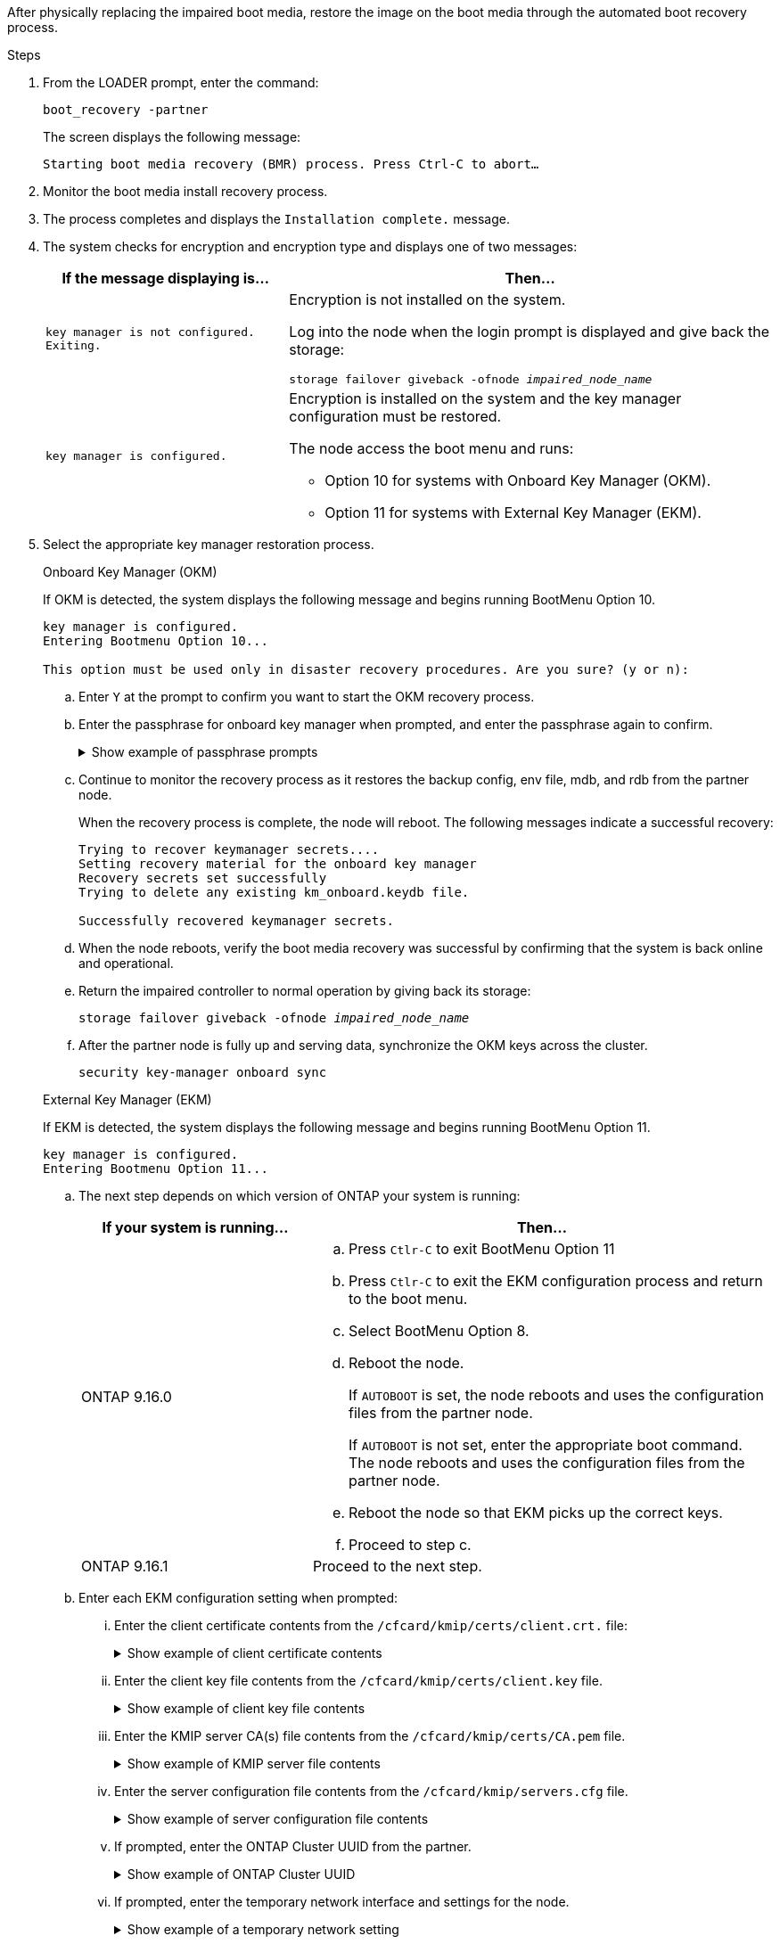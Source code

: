 After physically replacing the impaired boot media, restore the image on the boot media through the automated boot recovery process.

.Steps

. From the LOADER prompt, enter the command:
+
`boot_recovery -partner`
+
The screen displays the following message:
+
`Starting boot media recovery (BMR) process. Press Ctrl-C to abort…`

. Monitor the boot media install recovery process.

. The process completes and displays the `Installation complete.` message.  

. The system checks for encryption and encryption type and displays one of two messages: 

+
[options="header" cols="1,2"]
|===
| If the message displaying is...| Then...
a|
`key manager is not configured. Exiting.` 
a|
Encryption is not installed on the system. 

Log into the node when the login prompt is displayed and give back the storage:

`storage failover giveback -ofnode _impaired_node_name_`

a|

`key manager is configured.` 
a|
Encryption is installed on the system and the key manager configuration must be restored.

The node access the boot menu and runs:

* Option 10 for systems with Onboard Key Manager (OKM).
* Option 11 for systems with External Key Manager (EKM). 

|===

. Select the appropriate key manager restoration process.

+

// start tabbed area

+

[role="tabbed-block"]
====

.Onboard Key Manager (OKM)
--
If OKM is detected, the system displays the following message and begins running BootMenu Option 10.  
....
key manager is configured.
Entering Bootmenu Option 10...
 
This option must be used only in disaster recovery procedures. Are you sure? (y or n):
....

.. Enter `Y` at the prompt to confirm you want to start the OKM recovery process.

.. Enter the passphrase for onboard key manager when prompted, and enter the passphrase again to confirm.
+
.Show example of passphrase prompts
[%collapsible]

=====
....
Enter the passphrase for onboard key management:
Enter the passphrase again to confirm:
Enter the backup data:
TmV0QXBwIEtleSBCbG9iAAECAAAEAAAAcAEAAAAAAAA3yR6UAAAAACEAAAAAAAAA
QAAAAAAAAACJz1u2AAAAAPX84XY5AU0p4Jcb9t8wiwOZoqyJPJ4L6/j5FHJ9yj/w
RVDO1sZB1E4HO79/zYc82nBwtiHaSPWCbkCrMWuQQDsiAAAAAAAAACgAAAAAAAAA
3WTh7gAAAAAAAAAAAAAAAAIAAAAAAAgAZJEIWvdeHr5RCAvHGclo+wAAAAAAAAAA
IgAAAAAAAAAoAAAAAAAAAEOTcR0AAAAAAAAAAAAAAAACAAAAAAAJAGr3tJA/LRzU
QRHwv+1aWvAAAAAAAAAAACQAAAAAAAAAgAAAAAAAAABHVFpxAAAAAHUgdVq0EKNp
.
.
.
.
....
=====

+
.. Continue to monitor the recovery process as it restores the backup config, env file, mdb, and rdb from the partner node.
+
When the recovery process is complete, the node will reboot. The following messages indicate a successful recovery:
+

....
Trying to recover keymanager secrets.... 
Setting recovery material for the onboard key manager 
Recovery secrets set successfully
Trying to delete any existing km_onboard.keydb file.
 
Successfully recovered keymanager secrets.
....

.. When the node reboots, verify the boot media recovery was successful by confirming that the system is back online and operational.

.. Return the impaired controller to normal operation by giving back its storage:
+
`storage failover giveback -ofnode _impaired_node_name_`

.. After the partner node is fully up and serving data, synchronize the OKM keys across the cluster.
+
`security key-manager onboard sync` 
 
--

.External Key Manager (EKM)

--
If EKM is detected, the system displays the following message and begins running BootMenu Option 11. 
....
key manager is configured.
Entering Bootmenu Option 11...
....

.. The next step depends on which version of ONTAP your system is running:
+
[options="header" cols="1,2"]
|===
|If your system is running...| Then...
a|
ONTAP 9.16.0
a|
.. Press `Ctlr-C` to exit BootMenu Option 11
.. Press `Ctlr-C`  to exit the EKM configuration process and return to the boot menu.
.. Select BootMenu Option 8.
.. Reboot the node. 

+ 
If `AUTOBOOT`  is set, the node reboots and uses the configuration files from the partner node.
+
If `AUTOBOOT` is not set, enter the appropriate boot command. The node reboots and uses the configuration files from the partner node. 

.. Reboot the node so that EKM picks up the correct keys.

.. Proceed to step c.

a|
ONTAP 9.16.1
a|
Proceed to the next step.

|===


.. Enter each EKM configuration setting when prompted:
... Enter the client certificate contents from the `/cfcard/kmip/certs/client.crt.` file:
+
.Show example of client certificate contents
[%collapsible]

=====
....
-----BEGIN CERTIFICATE-----
MIIEPDCCAiSgAwIBAgIRAPhBSP8jLvD9euDHmrDJfKUwDQYJKoZIhvcNAQELBQAw
WjELMAkGA1UEBhMCVVMxCzAJBgNVBAgTAk1EMRAwDgYDVQQHEwdCZWxjYW1wMRAw
DgYDVQQKEwdHZW1hbHRvMRowGAYDVQQDExFLZXlTZWN1cmUgUm9vdCBDQTAeFw0y
MjAyMTAyMDUyMThaFw00MjAyMDUyMDUyMThaMCIxDjAMBgNVBAMTBWFkbWluMRAw
DgYKCZImiZPyLGQBARMAMIIBIjANBgkqhkiG9w0BAQEFAAOCAQ8AMIIBCgKCAQEA
0wvPm/zL6GTQ+v79Ies5SoIt8bRo3r2EXgyaGIZpTihb/zKMXVbjDrjwAs5pr851
81tgW2gPYWO2Ase3+zuxQG6ANYT4IgZr3MwC7R1/O1JxJuOSCZTav/LO13HKYTvK
X5GsfVqVEjzbx6vsHJC0NuP0hIgK3XjY3hMKTAJ4HYX73uWpJnOFqHDKOC7Xj72e
8tTQD+SWbi6SUuQV6USfyCELIWSx+JGK52aZKjTVrqrWRDnnXfLDVcY8kco3fyFD
.
.
.
.
-----END CERTIFICATE-----
....
=====

... Enter the client key file contents from the `/cfcard/kmip/certs/client.key` file.
+
.Show example of client key file contents
[%collapsible]

=====
....
-----BEGIN RSA PRIVATE KEY-----
MIIEpQIBAAKCAQEA0wvPm/zL6GTQ+v79Ies5SoIt8bRo3r2EXgyaGIZpTihb/zKM
XVbjDrjwAs5pr85181tgW2gPYWO2Ase3+zuxQG6ANYT4IgZr3MwC7R1/O1JxJuOS
CZTav/LO13HKYTvKX5GsfVqVEjzbx6vsHJC0NuP0hIgK3XjY3hMKTAJ4HYX73uWp
JnOFqHDKOC7Xj72e8tTQD+SWbi6SUuQV6USfyCELIWSx+JGK52aZKjTVrqrWRDnn
XfLDVcY8kco3fyFDo7sI6wTU+r1LBiv/KkcUvd1uKNJkObiSVeL2k1Fy9lPBP0D/
RB+YEz1sx0QtdMx7VMmLVbcl7Lp2cmBYBZOs+wIDAQABAoIBAAxdpMx/A3OadKRA
TJSwM6sp9Yc0CvECKb9Y/a5yMblipAFP9OmDLcqvC2EetxKWBlM8B2lTr5MFRKTl
DuKpnLkpwFlicSeNOMS3L3S1Rb80FW0x6FynXCnjEDuPb0xDNJhk8LZnmFR5PGd2
q18BG44bzTf2wKw5aHuaof/SJTeVhuOjpPX4GxGZjpUz+vTXb5UPaqJpKU7MvJGC
36xlf1NEF7JDg/1OLb4rDQyjhETXVA7K180TJbtOJJbUFCj9Rug17+zZxZsaVTK1
iCNGxBl6IpQ3lRdDNhxCmX2P1hpeH5C8X8pYQZ1VLzj2Psj8GBH8jty0nMRcyFy6
.
.
.
.

-----END RSA PRIVATE KEY-----
....
=====

... Enter the KMIP server CA(s) file contents from the  `/cfcard/kmip/certs/CA.pem` file.
+
.Show example of KMIP server file contents
[%collapsible]

=====
....
-----BEGIN CERTIFICATE-----
MIIFgjCCA2qgAwIBAgIRAK5suvIVYhYMZV70M23kxFwwDQYJKoZIhvcNAQELBQAw
WjELMAkGA1UEBhMCVVMxCzAJBgNVBAgTAk1EMRAwDgYDVQQHEwdCZWxjYW1wMRAw
DgYDVQQKEwdHZW1hbHRvMRowGAYDVQQDExFLZXlTZWN1cmUgUm9vdCBDQTAeFw0y
MjAyMDkxNzE3NTJaFw0zMjAyMDcxNzE3NTJaMFoxCzAJBgNVBAYTAlVTMQswCQYD
VQQIEwJNRDEQMA4GA1UEBxMHQmVsY2FtcDEQMA4GA1UEChMHR2VtYWx0bzEaMBgG
A1UEAxMRS2V5U2VjdXJlIFJvb3QgQ0EwggIiMA0GCSqGSIb3DQEBAQUAA4ICDwAw
ggIKAoICAQDpox2e7FufWsebHs3+EkwUv7FSnMnsNiPLffmnqGZTjUN7AdjWDHjS
KoBpK6TGkkFFyK96xcXp2mQbPj6qeP/bVkSjKTvvs0mMRk6VyfEKd85YFpIjnC/2
E9BRx2CrUrySWmmLgbuE9tGYVBe/UvSj81vTusrBPvkKqATHo3GHiqhsFau1wL0l
hEeuYZWneCS45mGcOkI1iN5iPr1kNBql65+uar4FHhAdI2bmmG/T5G0a5TlaN4f7
NPiQrssMldveq0KW87uenmlvNQvw/r0B17edgk68ywMhA42TZeGvWAsbVHPalFwq
lz+eEwkYiaAlQrWq+K9EABW5Lrn3c11ifsGxPzO1CSFz+vryXeEkN6BM274V2ftL
Lj3V+MPcazRBu6k4Eu1yT5+mqbWKqa5yoVyM68hisuR0+rjXkRB3eth2j11C4yT/
Ieub92myytCOzC41JWxTjMJ3E5swNBn7rucOMKxVPUVKSNVyBS+YewqRGbdUH1jK
psGEGp1lfVdaW7W//mTY+SEpQ9o9Mzu8c2Syawm5TUBbAVgcEdie+hT4/F1bgtO+
.
.
.
.
.
-----END CERTIFICATE-----
....
=====

... Enter the server configuration file contents from the `/cfcard/kmip/servers.cfg` file.
+
.Show example of server configuration file contents
[%collapsible]

=====
....
10.225.89.37:5696.host=10.225.89.37
10.225.89.37:5696.port=5696
10.225.89.37:5696.trusted_file=/cfcard/kmip/certs/CA.pem
10.225.89.37:5696.protocol=KMIP1_4
10.225.89.37:5696.timeout=25
10.225.89.37:5696.nbio=1
10.225.89.37:5696.cert_file=/cfcard/kmip/certs/client.crt
10.225.89.37:5696.key_file=/cfcard/kmip/certs/client.key
10.225.89.37:5696.ciphers="TLSv1.2:kRSA:!CAMELLIA:!IDEA:!RC2:!RC4:!SEED:!eNULL:!aNULL"
10.225.89.37:5696.verify=true
10.225.89.37:5696.netapp_keystore_uuid=26649a0c-aeab-11ef-b7b4-d039eaa9ec70
....
=====
+
... If prompted, enter the ONTAP Cluster UUID from the partner.
+
.Show example of ONTAP Cluster UUID
[%collapsible]

=====
....
Notice: bootarg.mgwd.cluster_uuid is not set or is empty.
Do you know the ONTAP Cluster UUID? {y/n} y
Enter the ONTAP Cluster UUID: 7b0f6db4-aea8-11ef-910f-d039eaaa0f91
 
 
System is ready to utilize external key manager(s).
....
=====
+

... If prompted, enter the temporary network interface and settings for the node.
+
.Show example of a temporary network setting
[%collapsible]

=====
....
In order to recover key information, a temporary network interface needs to be
configured.
 
Select the network port you want to use (for example, 'e0a')
e0M
 
Enter the IP address for port : 10.53.251.23
Enter the netmask for port : 255.255.252.0
Enter IP address of default gateway: 10.53.248.1
Trying to recover keys from key servers....
[discover_versions]
[status=SUCCESS reason= message=]
....
=====



... Depending on whether the key is successfully restored, take one of the following actions:

* If the EKM configuration has been restored, the process attempts to restore the Mroot-AK onto the node, then restores the backup config, env file, mdb, and rdb from the partner node and reboots the node. Proceed to step c.
+
.Show example of successful restore messages
[%collapsible]

=====
....

System is ready to utilize external key manager(s).
Trying to recover keys from key servers....
[discover_versions]
[status=SUCCESS reason= message=]
...
kmip2_client: Successfully imported the keys from external key server: 10.225.89.37:5696
Successfully recovered keymanager secrets.
....
=====

* If the key is not successfully restored, the system will halt and indicate that it could not restore the key. The error and warning messages are displayed. Rerun the recovery process by entering `boot_recovery -partner`.
+
.Show example of key recovery error and warning messages
[%collapsible]

=====
....

ERROR: kmip_init: halting this system with encrypted mroot...
WARNING: kmip_init: authentication keys might not be available.
********************************************************
*                 A T T E N T I O N                    *
*                                                      *
*       System cannot connect to key managers.         *
*                                                      *
********************************************************
ERROR: kmip_init: halting this system with encrypted mroot...
.
Terminated
 
Uptime: 11m32s
System halting...
 
LOADER-B>
....


=====


.. When the node reboots, verify the boot media recovery was successful by confirming that the system is back online and operational.

.. Return the impaired controller to normal operation by giving back its storage:
+
`storage failover giveback -ofnode _impaired_node_name_`.
--
====

// end tabbed area

[start=6]

. If automatic giveback was disabled, reenable it: 
+
`storage failover modify -node local -auto-giveback true`.

. If AutoSupport is enabled, restore automatic case creation: 
+
`system node autosupport invoke -node * -type all -message MAINT=END`.